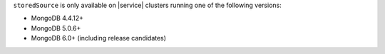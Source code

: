 ``storedSource`` is only available on |service| clusters running one of 
the following versions:

- MongoDB 4.4.12+
- MongoDB 5.0.6+
- MongoDB 6.0+ (including release candidates)

